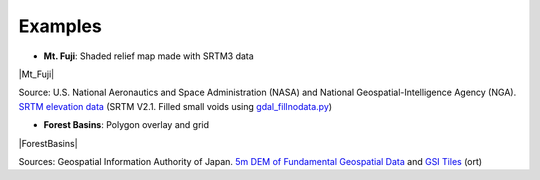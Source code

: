 Examples
========

* **Mt. Fuji**: Shaded relief map made with SRTM3 data

|Mt_Fuji|

Source: U.S. National Aeronautics and Space Administration (NASA)
and National Geospatial-Intelligence Agency (NGA). `SRTM elevation
data <https://www2.jpl.nasa.gov/srtm/cbanddataproducts.html>`__ (SRTM
V2.1. Filled small voids using
`gdal\_fillnodata.py <https://www.gdal.org/gdal_fillnodata.html>`__)

* **Forest Basins**: Polygon overlay and grid

|ForestBasins|

Sources: Geospatial Information Authority of Japan. `5m DEM of Fundamental
Geospatial Data <https://www.gsi.go.jp/kiban/index.html>`__ and `GSI
Tiles <https://maps.gsi.go.jp/development/ichiran.html>`__ (ort)
